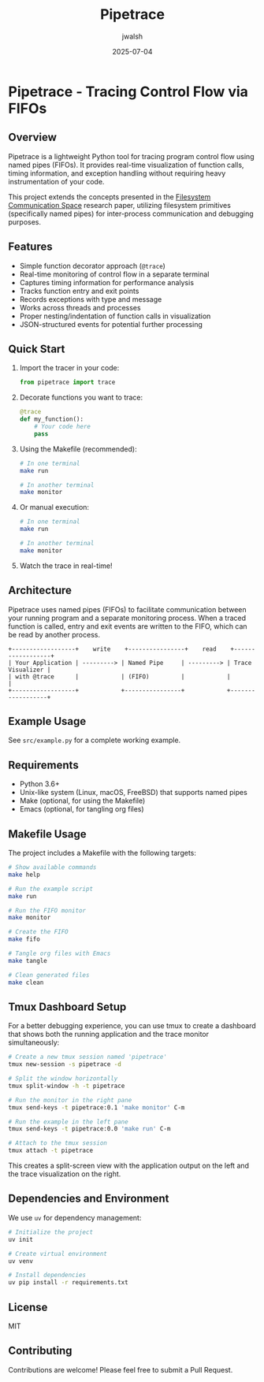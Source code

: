 #+TITLE: Pipetrace
#+AUTHOR: jwalsh
#+DATE: 2025-07-04

* Pipetrace - Tracing Control Flow via FIFOs

[[https://img.shields.io/badge/Python-3.6%2B-blue.svg]]
[[https://img.shields.io/badge/License-MIT-green.svg]]
[[https://img.shields.io/badge/Status-Draft-red.svg]]
[[https://img.shields.io/badge/FIFO-IPC-orange.svg]]

** Overview

Pipetrace is a lightweight Python tool for tracing program control flow using named pipes (FIFOs). It provides real-time visualization of function calls, timing information, and exception handling without requiring heavy instrumentation of your code.

This project extends the concepts presented in the [[https://github.com/aygp-dr/filesystem-communication-space/blob/main/filesystem-communication-space.pdf][Filesystem Communication Space]] research paper, utilizing filesystem primitives (specifically named pipes) for inter-process communication and debugging purposes.

** Features

- Simple function decorator approach (~@trace~)
- Real-time monitoring of control flow in a separate terminal
- Captures timing information for performance analysis
- Tracks function entry and exit points
- Records exceptions with type and message
- Works across threads and processes
- Proper nesting/indentation of function calls in visualization
- JSON-structured events for potential further processing

** Quick Start

1. Import the tracer in your code:
   #+begin_src python
   from pipetrace import trace
   #+end_src

2. Decorate functions you want to trace:
   #+begin_src python
   @trace
   def my_function():
       # Your code here
       pass
   #+end_src

3. Using the Makefile (recommended):
   #+begin_src bash
   # In one terminal
   make run
   
   # In another terminal
   make monitor
   #+end_src

4. Or manual execution:
   #+begin_src bash
   # In one terminal
   make run
   
   # In another terminal
   make monitor
   #+end_src

5. Watch the trace in real-time!

** Architecture

Pipetrace uses named pipes (FIFOs) to facilitate communication between your running program and a separate monitoring process. When a traced function is called, entry and exit events are written to the FIFO, which can be read by another process.

#+begin_src ascii
+------------------+    write    +----------------+    read    +------------------+
| Your Application | ---------> | Named Pipe     | ---------> | Trace Visualizer |
| with @trace      |            | (FIFO)         |            |                  |
+------------------+            +----------------+            +------------------+
#+end_src

** Example Usage

See ~src/example.py~ for a complete working example.

** Requirements

- Python 3.6+
- Unix-like system (Linux, macOS, FreeBSD) that supports named pipes
- Make (optional, for using the Makefile)
- Emacs (optional, for tangling org files)

** Makefile Usage

The project includes a Makefile with the following targets:

#+begin_src bash
# Show available commands
make help

# Run the example script
make run

# Run the FIFO monitor
make monitor

# Create the FIFO
make fifo

# Tangle org files with Emacs
make tangle

# Clean generated files
make clean
#+end_src

** Tmux Dashboard Setup

For a better debugging experience, you can use tmux to create a dashboard that shows both the running application and the trace monitor simultaneously:

#+begin_src bash
# Create a new tmux session named 'pipetrace'
tmux new-session -s pipetrace -d

# Split the window horizontally
tmux split-window -h -t pipetrace

# Run the monitor in the right pane
tmux send-keys -t pipetrace:0.1 'make monitor' C-m

# Run the example in the left pane
tmux send-keys -t pipetrace:0.0 'make run' C-m

# Attach to the tmux session
tmux attach -t pipetrace
#+end_src

This creates a split-screen view with the application output on the left and the trace visualization on the right.

** Dependencies and Environment

We use ~uv~ for dependency management:

#+begin_src bash
# Initialize the project
uv init

# Create virtual environment
uv venv

# Install dependencies
uv pip install -r requirements.txt
#+end_src

** License

MIT

** Contributing

Contributions are welcome! Please feel free to submit a Pull Request.
